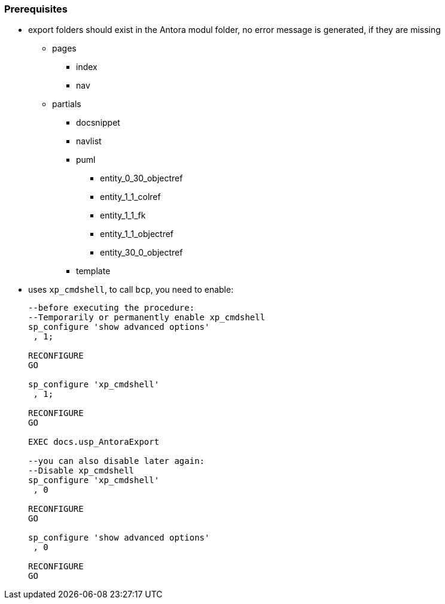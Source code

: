 
[discrete]
=== Prerequisites

* export folders should exist in the Antora modul folder, no error message is generated, if they are missing
** pages
*** index
*** nav
** partials
*** docsnippet
*** navlist
*** puml
**** entity_0_30_objectref
**** entity_1_1_colref
**** entity_1_1_fk
**** entity_1_1_objectref
**** entity_30_0_objectref
*** template
* uses `xp_cmdshell`, to call `bcp`, you need to enable:
+
====
[source,sql,numbered]
----
--before executing the procedure:
--Temporarily or permanently enable xp_cmdshell
sp_configure 'show advanced options'
 , 1;

RECONFIGURE
GO

sp_configure 'xp_cmdshell'
 , 1;

RECONFIGURE
GO

EXEC docs.usp_AntoraExport

--you can also disable later again:
--Disable xp_cmdshell
sp_configure 'xp_cmdshell'
 , 0

RECONFIGURE
GO

sp_configure 'show advanced options'
 , 0

RECONFIGURE
GO
----
====

